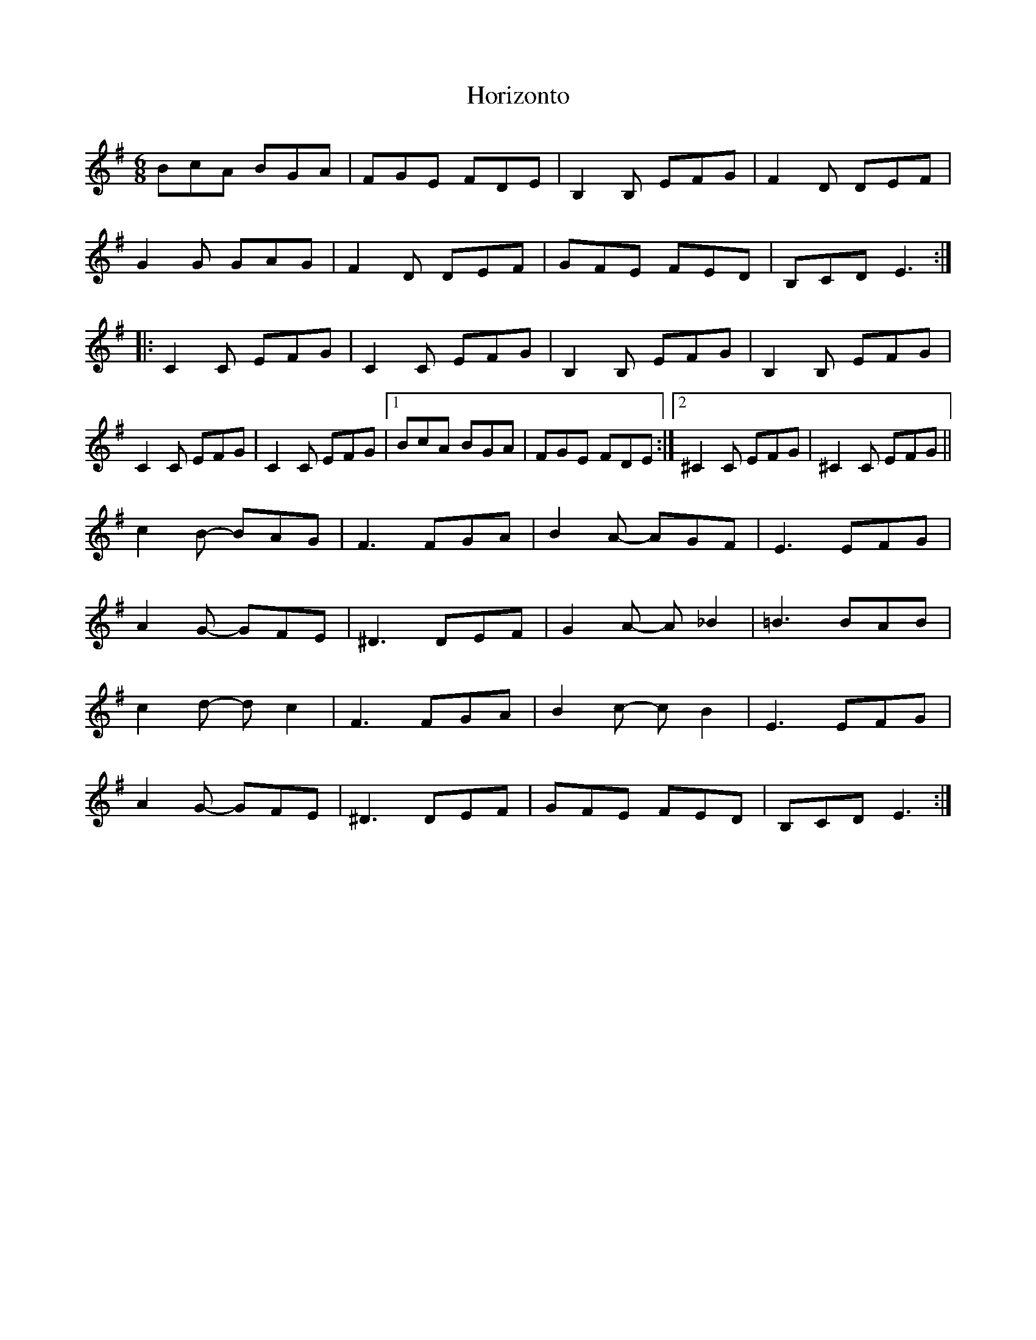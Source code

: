 X: 6
T: Horizonto
Z: pbsinclair42
S: https://thesession.org/tunes/6839#setting30129
R: jig
M: 6/8
L: 1/8
K: Emin
BcA BGA | FGE FDE | B,2B, EFG | F2D DEF |
G2G GAG | F2D DEF | GFE FED | B,CD E3 :|
|: C2C EFG | C2C EFG | B,2B, EFG | B,2B, EFG |
C2C EFG | C2C EFG |1 BcA BGA | FGE FDE :|2 ^C2C EFG | ^C2C EFG ||
c2B- BAG | F3 FGA | B2A- AGF | E3 EFG |
A2G- GFE | ^D3 DEF | G2A- A_B2 | =B3 BAB |
c2d- dc2 | F3 FGA | B2c- cB2 | E3 EFG |
A2G- GFE | ^D3 DEF | GFE FED | B,CD E3 :|
